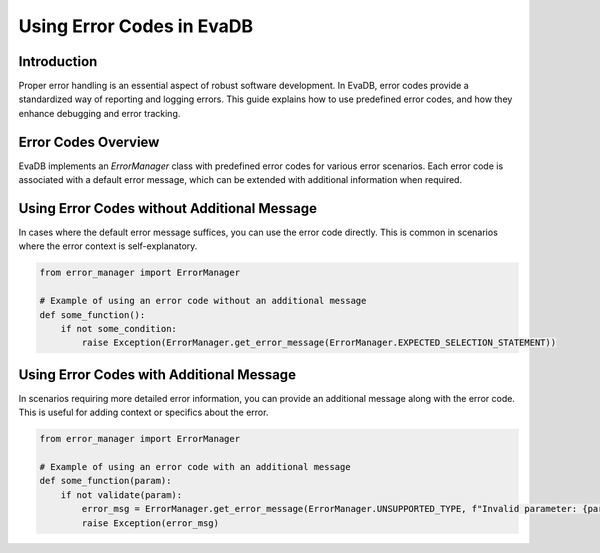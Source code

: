Using Error Codes in EvaDB
==========================

Introduction
------------

Proper error handling is an essential aspect of robust software development. In EvaDB, error codes provide a standardized way of reporting and logging errors. This guide explains how to use predefined error codes, and how they enhance debugging and error tracking.

Error Codes Overview
--------------------

EvaDB implements an `ErrorManager` class with predefined error codes for various error scenarios. Each error code is associated with a default error message, which can be extended with additional information when required.

Using Error Codes without Additional Message
--------------------------------------------

In cases where the default error message suffices, you can use the error code directly. This is common in scenarios where the error context is self-explanatory.

.. code-block:: python

    from error_manager import ErrorManager

    # Example of using an error code without an additional message
    def some_function():
        if not some_condition:
            raise Exception(ErrorManager.get_error_message(ErrorManager.EXPECTED_SELECTION_STATEMENT))

Using Error Codes with Additional Message
-----------------------------------------

In scenarios requiring more detailed error information, you can provide an additional message along with the error code. This is useful for adding context or specifics about the error.

.. code-block:: python

    from error_manager import ErrorManager

    # Example of using an error code with an additional message
    def some_function(param):
        if not validate(param):
            error_msg = ErrorManager.get_error_message(ErrorManager.UNSUPPORTED_TYPE, f"Invalid parameter: {param}")
            raise Exception(error_msg)